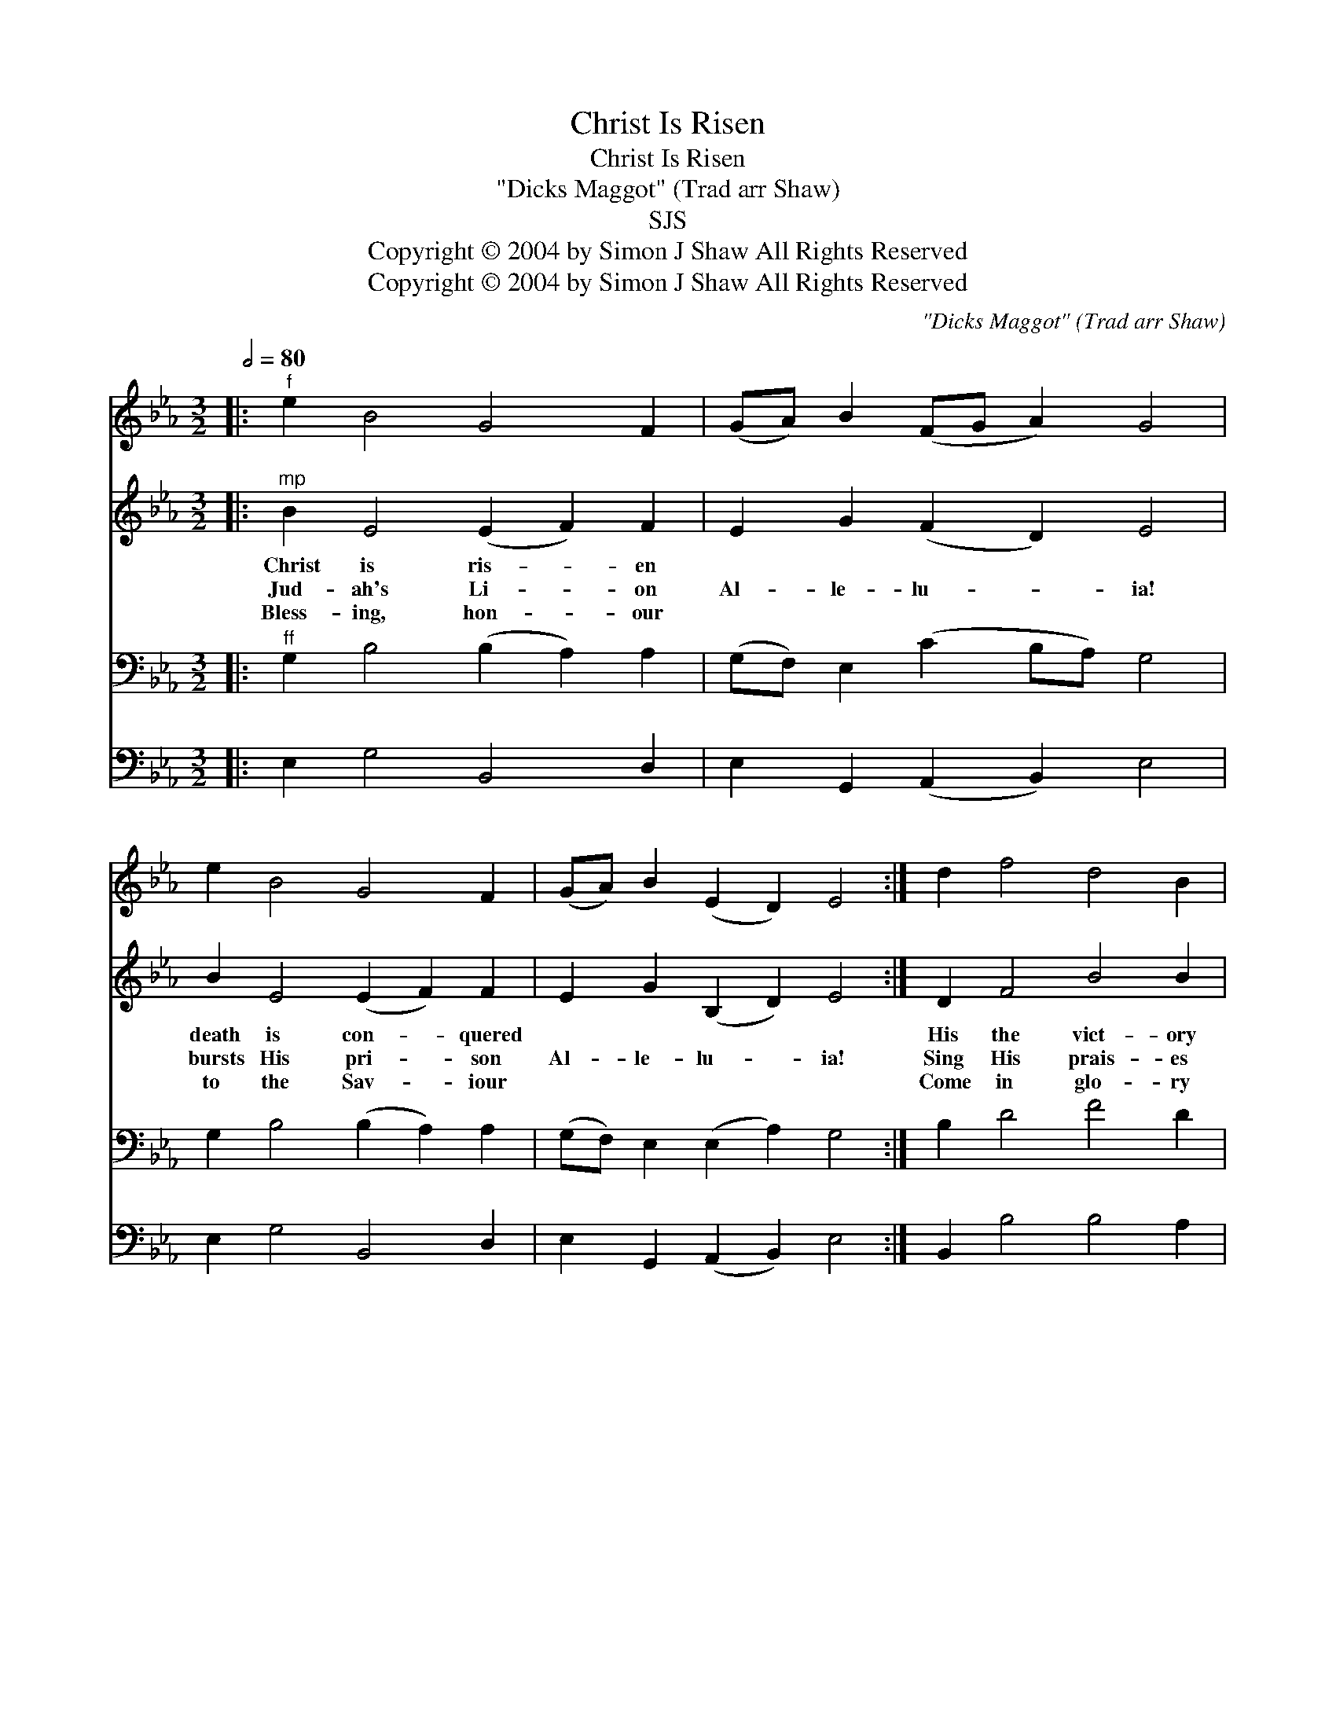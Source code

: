 X:1
T:Christ Is Risen
T:Christ Is Risen
T:\"Dicks Maggot\" (Trad arr Shaw)
T:SJS
T:Copyright © 2004 by Simon J Shaw All Rights Reserved
T:Copyright © 2004 by Simon J Shaw All Rights Reserved
C:\"Dicks Maggot\" (Trad arr Shaw)
Z:Copyright © 2004 by Simon J Shaw
Z:All Rights Reserved
%%score 1 2 3 4
L:1/8
Q:1/2=80
M:3/2
K:Eb
V:1 treble 
V:2 treble 
V:3 bass 
V:4 bass 
V:1
|:"^f" e2 B4 G4 F2 | (GA) B2 (FG A2) G4 | e2 B4 G4 F2 | (GA) B2 (E2 D2) E4 :| d2 f4 d4 B2 | %5
 (ef) g2 (cd e2) d4 | d2 f4 d4 B2 | (Bc) d2 (FG =A2) B4 | (GA) B2 (GA B2) c4 | (cd) e2 (cd e2) d4 | %10
 e2 B4 G4 A2 | F2 F2 F4 E4 |] %12
V:2
|:"^mp" B2 E4 (E2 F2) F2 | E2 G2 (F2 D2) E4 | B2 E4 (E2 F2) F2 | E2 G2 (B,2 D2) E4 :| D2 F4 B4 B2 | %5
w: Christ is ris- * en|~ ~ ~ * ~|death is con- * quered|~ ~ ~ * ~|His the vict- ory|
w: Jud- ah's Li- * on|Al- le- lu- * ia!|bursts His pri- * son|Al- le- lu- * ia!|Sing His prais- es|
w: Bless- ing, hon- * our|~ ~ ~ * ~|to the Sav- * iour|~ ~ ~ * ~|Come in glo- ry|
 B2 c2 (=A2 F2) B4 | B2 F4 B4 G2 | (DE) F2 (F3 E) D4 | (EF) G2 (EF G2) (A2 G2) | %9
w: ~ ~ ~ * ~|our sal- va- tion|~ * ~ ~ * ~||
w: Al- le- lu- * ia!|our Red- eem- er|Al- * le- lu- * ia!|Al- * le- lu- * * ia *|
w: ~ ~ ~ * ~|power and mer- cy|~ * ~ ~ * ~||
 F2 =A2 (c2 F2) B4 | G2 G4 E4 E2 | C2 E2 (E2 D2) !fermata!E4 |] %12
w: |||
w: Al- le- lu- * ia|Al- le- lu- ia|Al- le- lu- * ia|
w: |||
V:3
|:"^ff" G,2 B,4 (B,2 A,2) A,2 | (G,F,) E,2 (C2 B,A,) G,4 | G,2 B,4 (B,2 A,2) A,2 | %3
 (G,F,) E,2 (E,2 A,2) G,4 :| B,2 D4 F4 D2 | E2 C2 (CB, =A,2) B,4 | D2 B,4 B,4 D2 | %7
 F,2 B,2 (B,2 =A,2) B,4 | (B,A,) G,2 (G,2 B,2) E4 | C2 C2 (F3 E) D4 | B,2 E4 B,4 A,2 | %11
 A,2 A,2 (F,2 A,2) G,4 |] %12
V:4
|: E,2 G,4 B,,4 D,2 | E,2 G,,2 (A,,2 B,,2) E,4 | E,2 G,4 B,,4 D,2 | E,2 G,,2 (A,,2 B,,2) E,4 :| %4
 B,,2 B,4 B,4 A,2 | G,2 E,2 F,4 B,,4 | B,,2 D,4 G,4 G,2 | (F,E,) D,2 (E,2 F,2) (B,2 A,2) | %8
 (G,F,) E,2 (E,2 G,2) A,4 | (=A,G,) F,2 (F,2 A,2) (B,2 _A,2) | G,2 E,4 B,,4 C,2 | %11
 A,,2 F,,2 B,,4 E,4 |] %12

